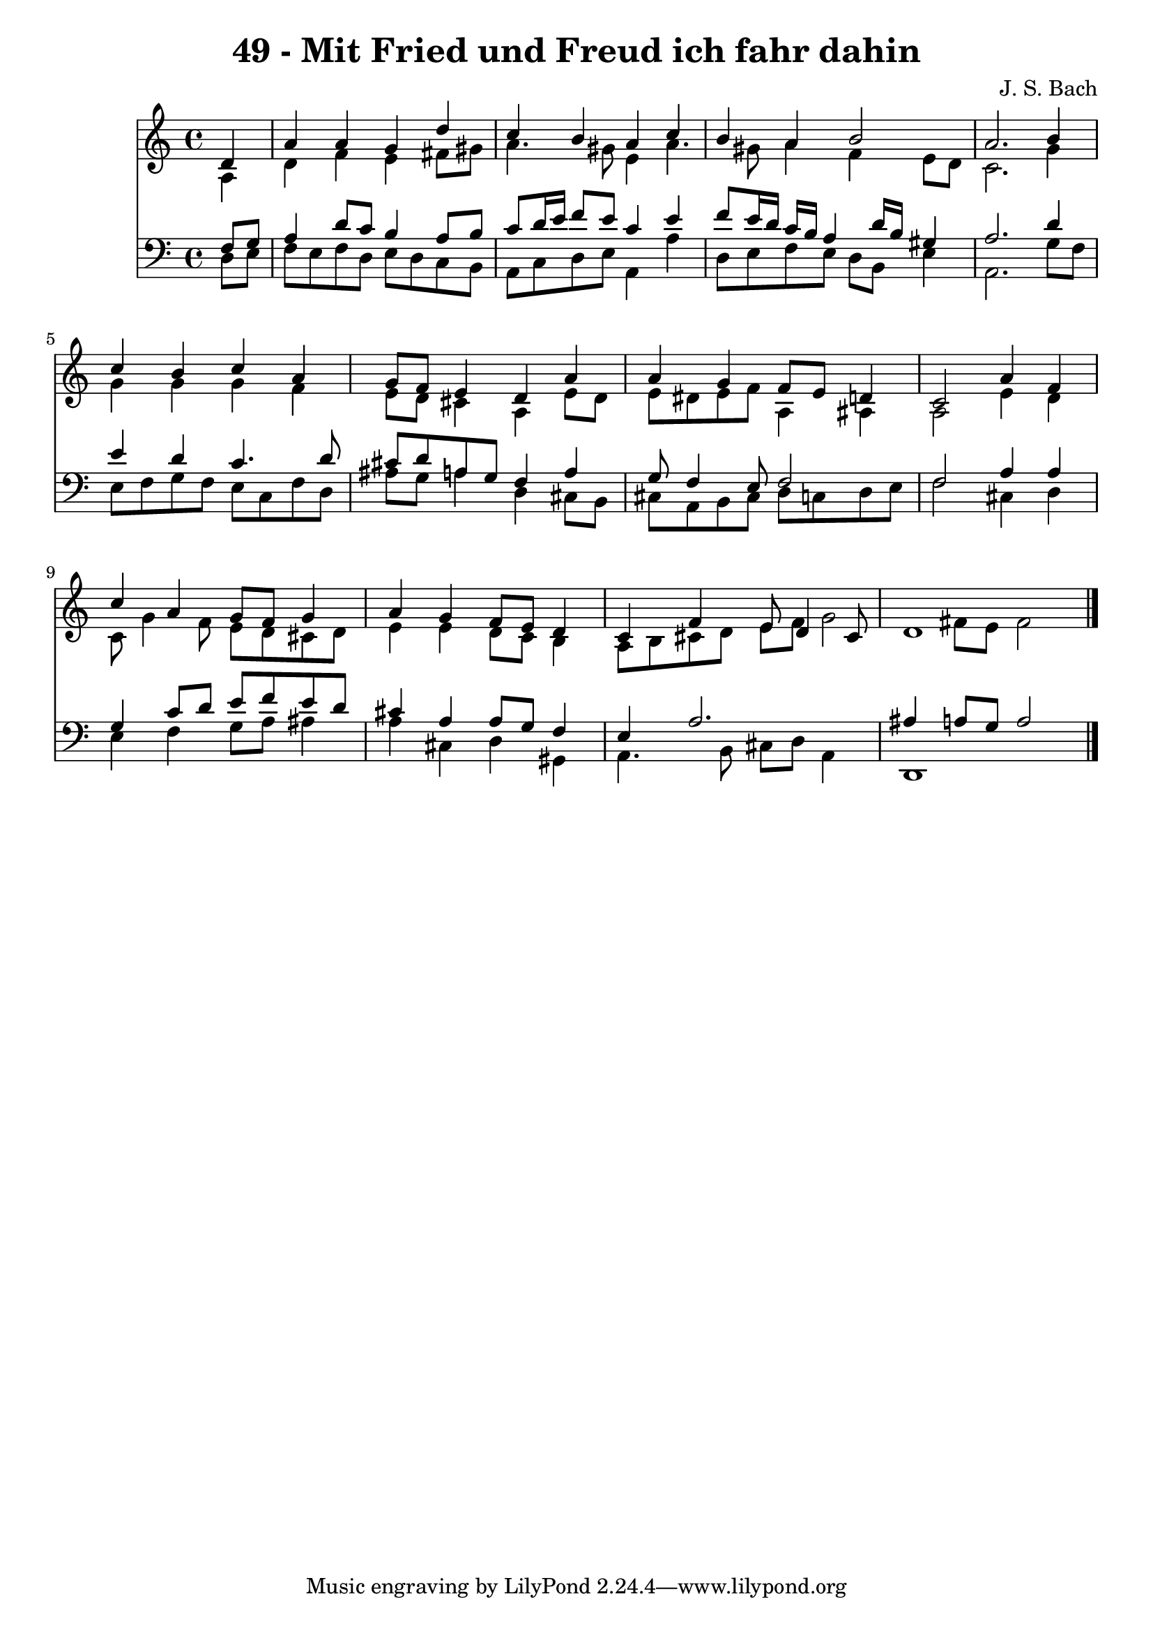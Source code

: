 
\version "2.10.33"

\header {
  title = "49 - Mit Fried und Freud ich fahr dahin"
  composer = "J. S. Bach"
}

global =  {
  \time 4/4 
  \key a \minor
}

soprano = \relative c {
  \partial 4 d'4 
  a' a g d' 
  c b a c 
  b a b2 
  a2. b4 
  c b c a 
  g8 f e4 d a' 
  a g f8 e d4 
  c2 a'4 f 
  c' a g8 f g4 
  a g f8 e d4 
  c f e8 d4 cis8 
  d1 
}


alto = \relative c {
  \partial 4 a'4 
  d f e fis8 gis 
  a4. gis8 e4 a4. gis8 a4 f e8 d 
  c2. g'4 
  g g g f 
  e8 d cis4 a e'8 d 
  e dis e f a,4 ais 
  a2 e'4 d 
  c8 g'4 f8 e d cis d 
  e4 e d8 c b4 
  a8 b cis d e f g2 fis8 e fis2 
}


tenor = \relative c {
  \partial 4 f8 g 
  a4 d8 c b4 a8 b 
  c d16 e f8 e c4 e 
  f8 e16 d c b a4 d16 b gis4 
  a2. d4 
  e d c4. d8 
  cis d a g f4 a 
  g8 f4 e8 f2 
  f a4 a 
  g c8 d e f e d 
  cis4 a a8 g f4 
  e a2. 
  ais4 a8 g a2 
}


baixo = \relative c {
  \partial 4 d8 e 
  f e f d e d c b 
  a c d e a,4 a' 
  d,8 e f e d b e4 
  a,2. g'8 f 
  e f g f e c f d 
  ais' g a4 d, cis8 b 
  cis a b cis d c d e 
  f2 cis4 d 
  e f g8 a ais4 
  a cis, d gis, 
  a4. b8 cis d a4 
  d,1 
}


\score {
  <<
    \new Staff {
      <<
        \global
        \new Voice = "1" { \voiceOne \soprano }
        \new Voice = "2" { \voiceTwo \alto }
      >>
    }
    \new Staff {
      <<
        \global
        \clef "bass"
        \new Voice = "1" {\voiceOne \tenor }
        \new Voice = "2" { \voiceTwo \baixo \bar "|."}
      >>
    }
  >>
}